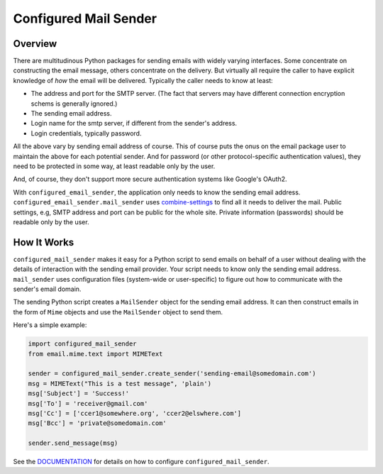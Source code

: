 ======================
Configured Mail Sender
======================

Overview
--------------
There are multitudinous Python packages for sending emails with widely
varying interfaces. Some concentrate on constructing the email message,
others concentrate on the delivery. But virtually all require the caller to
have explicit knowledge of *how* the email will be delivered. Typically the
caller needs to know at least:

* The address and port for the SMTP server. (The fact that servers
  may have different connection encryption schems is generally ignored.)
* The sending email address.
* Login name for the smtp server, if different from the sender's address.
* Login credentials, typically password.

All the above vary by sending email address of course. This of course
puts the onus on the email package user to maintain the above for each
potential sender. And for password (or other protocol-specific authentication
values), they need to be protected in some way, at least readable only by
the user.

And, of course, they don't support more secure authentication systems like
Google's OAuth2.

With ``configured_email_sender``, the application only needs to know the sending email address.
``configured_email_sender.mail_sender`` uses
`combine-settings <https://pypi.org/project/combine-settings/>`_
to find all it needs to deliver the mail. Public settings, e.g, SMTP
address and port can be public for the whole site. Private information
(passwords) should be readable only by the user.

How It Works
-------------
``configured_mail_sender`` makes it easy for a Python script to send emails on behalf of a user
without dealing with the details of interaction with the sending email provider.
Your script needs to know only the sending email address. ``mail_sender`` uses configuration
files (system-wide or user-specific) to figure out how to communicate with the sender's
email domain.

The sending Python script creates a ``MailSender`` object for the sending email address.
It can then construct emails in the form of ``Mime`` objects and use the ``MailSender`` object
to send them.

Here's a simple example:

.. code-block::

    import configured_mail_sender
    from email.mime.text import MIMEText

    sender = configured_mail_sender.create_sender('sending-email@somedomain.com')
    msg = MIMEText("This is a test message", 'plain')
    msg['Subject'] = 'Success!'
    msg['To'] = 'receiver@gmail.com'
    msg['Cc'] = ['ccer1@somewhere.org', 'ccer2@elswhere.com']
    msg['Bcc'] = 'private@somedomain.com'

    sender.send_message(msg)


See the `DOCUMENTATION <https://github.com/dawillcox/configured_mail_sender/blob/main/DOCUMENTATION.rst>`_ for details on how to
configure ``configured_mail_sender``.
